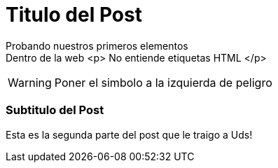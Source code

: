 = Titulo del Post 


Probando nuestros primeros elementos +
Dentro de la web 
<p> No entiende etiquetas HTML </p>

WARNING: Poner el simbolo a la izquierda de peligro

=== Subtitulo del Post


Esta es la segunda parte del post que le traigo a Uds!